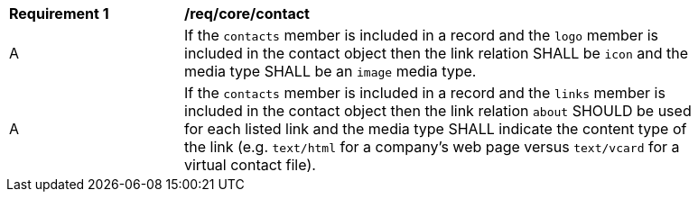[[req_contact]]
[width="90%",cols="2,6a"]
|===
^|*Requirement {counter:req-id}* |*/req/core/contact*
^|A |If the `contacts` member is included in a record and the `logo` member is included in the contact object then the link relation SHALL be `icon` and the media type SHALL be an `image` media type.
^|A |If the `contacts` member is included in a record and the `links` member is included in the contact object then the link relation `about` SHOULD be used for each listed link and the media type SHALL indicate the content type of the link (e.g. `text/html` for a company's web page versus `text/vcard` for a virtual contact file).
|===

